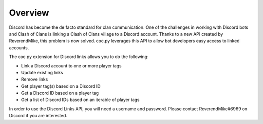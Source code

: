 .. current-module:: coc

Overview
========

Discord has become the de facto standard for clan communication. One of the challenges in working with Discord bots and Clash of Clans is linking a Clash of Clans village to a Discord account.  Thanks to a new API created by ReverendMike, this problem is now solved.  coc.py leverages this API to allow bot developers easy access to linked accounts.


The coc.py extension for Discord links allows you to do the following:

- Link a Discord account to one or more player tags
- Update existing links
- Remove links
- Get player tag(s) based on a Discord ID
- Get a Discord ID based on a player tag
- Get a list of Discord IDs based on an iterable of player tags

In order to use the Discord Links API, you will need a username and password.
Please contact ReverendMike#6969 on Discord if you are interested.
